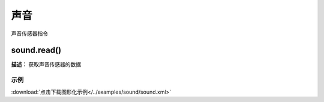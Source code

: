 声音
======

声音传感器指令

sound.read()
-------------

**描述：**  获取声音传感器的数据

.. image::  /images/blocks/sound/sound.png
    :scale: 100 %

示例
^^^^^

.. image::  /images/blocks/sound/example/sound.png
    :scale: 100 %

:download:`点击下载图形化示例</../examples/sound/sound.xml>` 


